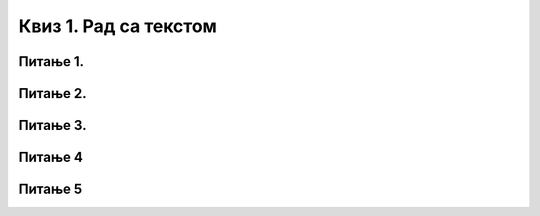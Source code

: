 Квиз 1. Рад са текстом
======================

Питање 1.
~~~~~~~~~

.. fillintheblank:: L6P1

    Који тастер са тастатуре мора бити притиснут да бисмо откуцали велико слово? Одговор откуцај малим словима на ћириличком писму.

    Одговор: |blank|

    - :шифт: Тачно
      :x: Одговор није тачан.

Питање 2.
~~~~~~~~~

.. mchoice:: L6P2
    :answer_a: Шта је рачунар?Рачунар је машина дизајнирана да следи упутства и тако обавља разнородне задатке.
    :feedback_a: Нетачно    
    :answer_b: Шта је рачунар? Рачунар је машина дизајнирана да следи упутства и тако обавља разнородне задатке.
    :feedback_b: Тачно
    :answer_c: Када се подаци (чињеница – бројева, речи, слика,...) обрађују, интерпретирају, организују, презентују тако да постају корисни и разумљиви, они се називају **информацијама**. Информације пружају контекст за податке.
    :feedback_c: Тачно
    :answer_d: На пример,дневна температура, влажност,јачина ветра су подаци које се бележе,док да ли је хласно или топло су информације.
    :feedback_d: Нетачно
    :answer_e: Звук се хвата-обично микрофоном-и затим претвара у дигитални сигнал.
    :feedback_e: Тачно
    :correct: b,c,e

    Користећи правила дигиталног правописа означи све исправно откуцане реченице.

Питање 3.
~~~~~~~~~

.. mchoice:: L6P3
    :answer_a: Shift
    :feedback_a: Нетачно    
    :answer_b: Caps Lock
    :feedback_b: Нетачно
    :answer_c: Enter
    :feedback_c: Нетачно
    :answer_d: Space
    :feedback_d: Tачно
    :answer_e: Delete
    :feedback_e: Нетачно
    :correct: d

    Који тастер се користи за унос размак између речи?

Питање 4
~~~~~~~~~

.. mchoice:: L6P4
    :answer_a: Shift
    :feedback_a: Нетачно    
    :answer_b: Caps Lock
    :feedback_b: Нетачно
    :answer_c: Enter
    :feedback_c: Нетачно
    :answer_d: Space
    :feedback_d: Tачно
    :answer_e: Delete
    :feedback_e: Нетачно
    :correct: e

    Који тастер се користи за брисање унетог текста?

Питање 5
~~~~~~~~~

.. mchoice:: L6P5
    :answer_a: Shift
    :feedback_a: Нетачно    
    :answer_b: Caps Lock
    :feedback_b: Нетачно
    :answer_c: Enter
    :feedback_c: Нетачно
    :answer_d: Space
    :feedback_d: Tачно
    :answer_e: Delete
    :feedback_e: Нетачно
    :correct: c

    Који тастер се користи за прелазак у нови ред?